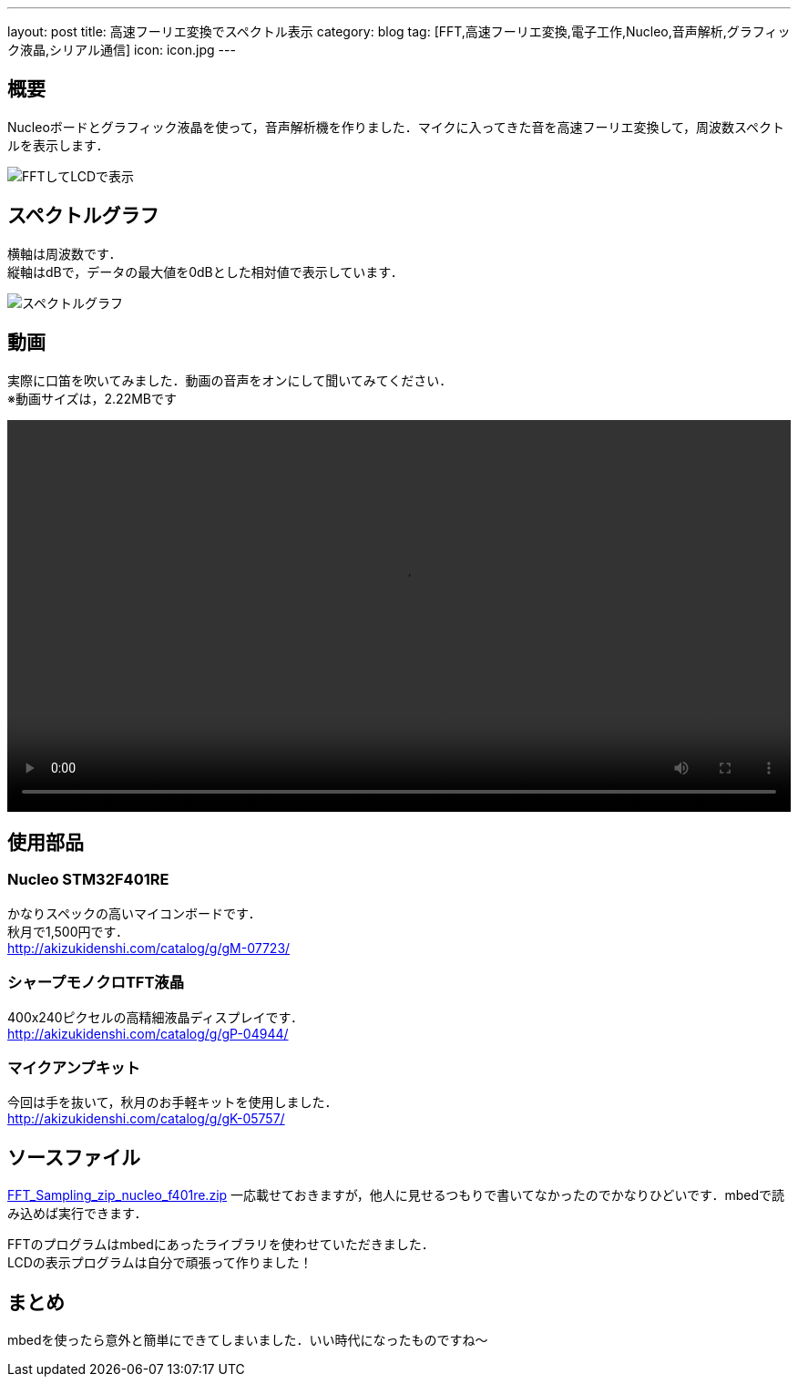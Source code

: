 ---
layout:		post
title:		高速フーリエ変換でスペクトル表示
category:	blog
tag:		[FFT,高速フーリエ変換,電子工作,Nucleo,音声解析,グラフィック液晶,シリアル通信]
icon:		icon.jpg
---

== 概要
Nucleoボードとグラフィック液晶を使って，音声解析機を作りました．マイクに入ってきた音を高速フーリエ変換して，周波数スペクトルを表示します．

[.img-medium]
image:fft-lcd.jpg["FFTしてLCDで表示"]

== スペクトルグラフ
横軸は周波数です． +
縦軸はdBで，データの最大値を0dBとした相対値で表示しています．

[.img-medium]
image:spectrum.jpg["スペクトルグラフ",link]

== 動画
実際に口笛を吹いてみました．動画の音声をオンにして聞いてみてください． +
※動画サイズは，2.22MBです

++++
<video src="fft-lcd.mp4" width="100%" controls loop preload="metadata"></video>
++++

== 使用部品

=== Nucleo STM32F401RE
かなりスペックの高いマイコンボードです． +
秋月で1,500円です． +
link:http://akizukidenshi.com/catalog/g/gM-07723/[]

=== シャープモノクロTFT液晶
400x240ピクセルの高精細液晶ディスプレイです． +
link:http://akizukidenshi.com/catalog/g/gP-04944/[]

=== マイクアンプキット
今回は手を抜いて，秋月のお手軽キットを使用しました． +
link:http://akizukidenshi.com/catalog/g/gK-05757/[]

== ソースファイル

link:FFT_Sampling_zip_nucleo_f401re.zip[]
一応載せておきますが，他人に見せるつもりで書いてなかったのでかなりひどいです．mbedで読み込めば実行できます． +

FFTのプログラムはmbedにあったライブラリを使わせていただきました． +
LCDの表示プログラムは自分で頑張って作りました！

== まとめ
mbedを使ったら意外と簡単にできてしまいました．いい時代になったものですね～

